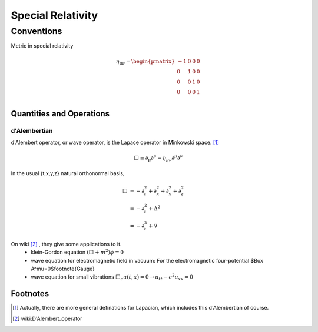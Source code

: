 ********************
Special Relativity
********************




===============
Conventions
===============


Metric in special relativity

.. math::
   \eta_{\mu\nu}=\begin{pmatrix}
	-1 & 0 & 0 & 0\\
	0 & 1 & 0 & 0\\
	0 & 0 & 1 & 0\\
	0 & 0 & 0 & 1\\
   \end{pmatrix}





Quantities and Operations
=========================

d'Alembertian
"""""""""""""""""""""""""

d'Alembert operator, or wave operator, is the Lapace operator in Minkowski space. [1]_

.. math::
   \Box \equiv \partial _ \mu\partial^\nu = \eta _{\mu\nu}\partial^\mu \partial^\nu


In the usual {t,x,y,z} natural orthonormal basis,

.. math:: 
   \Box & = -\partial_t^2+\partial_x^2+\partial_y^2+\partial_z^2 \\
   & = -\partial_t^2+\Delta^2 \\
   & = -\partial_t^2+\nabla



On wiki [2]_ , they give some applications to it.
	* klein-Gordon equation 
	  :math:`(\Box+m^2)\phi=0`
	* wave equation for electromagnetic field in vacuum:
	  For the electromagnetic four-potential $\Box A^\mu=0$\footnote{Gauge}
	* wave equation for small vibrations
	  :math:`\Box_c u(t,x)=0\rightarrow u_{tt}-c^2 u_{xx}=0`



Footnotes
==========

.. [1] Actually, there are more general definations for Lapacian, which includes this d'Alembertian of course.
.. [2] wiki:D'Alembert\_operator



